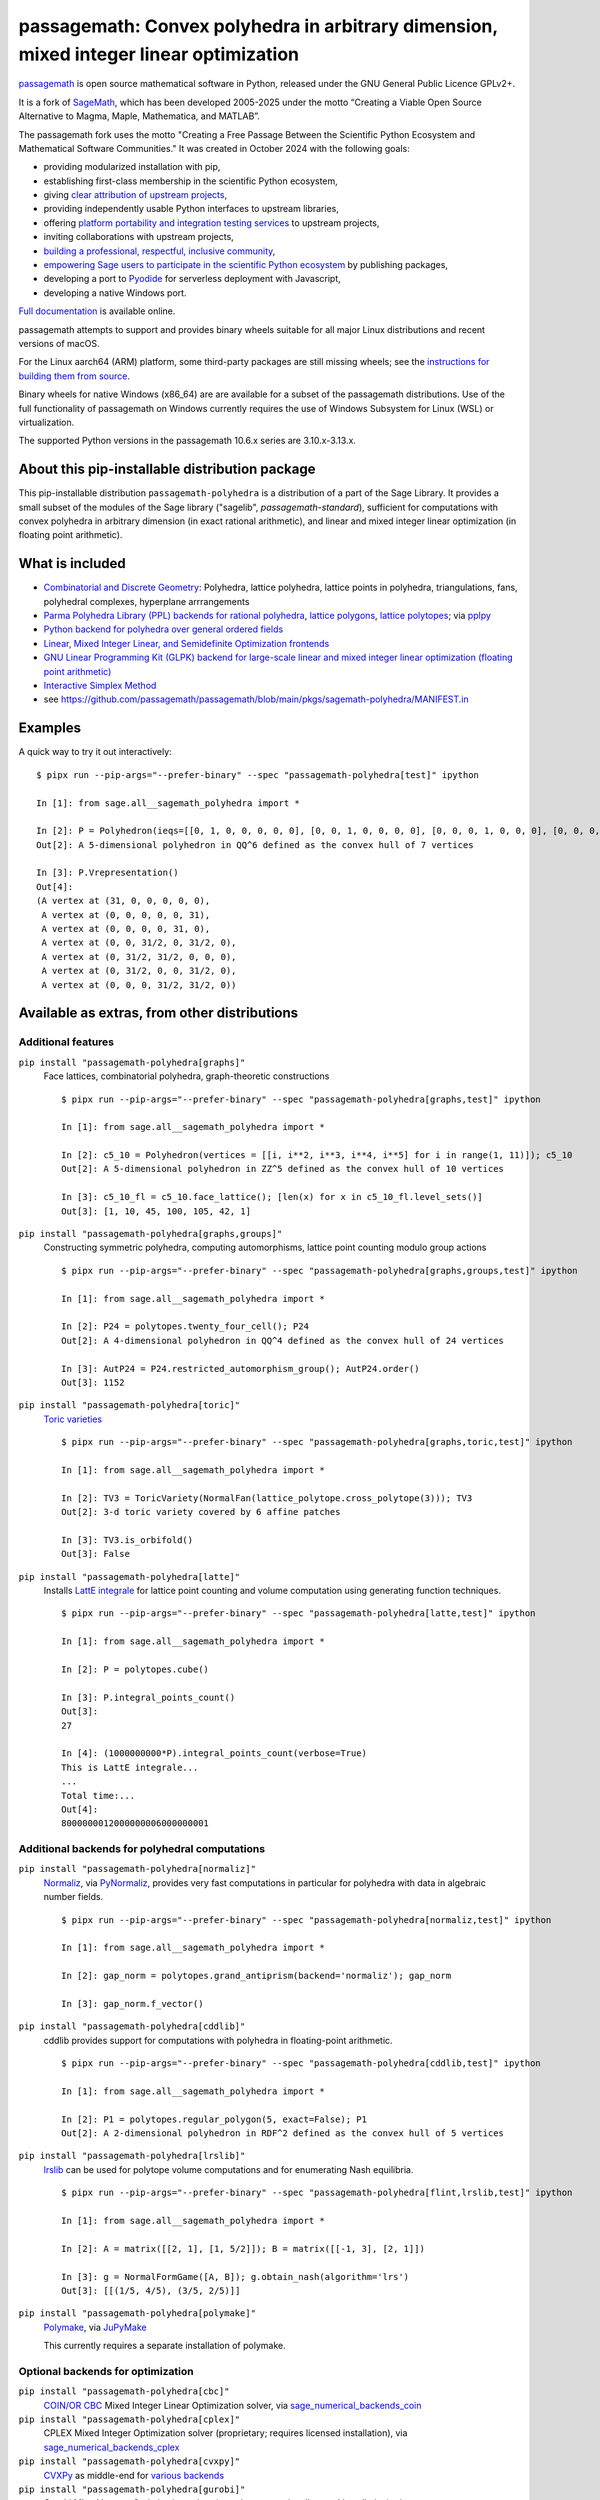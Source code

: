 ====================================================================================================================
 passagemath: Convex polyhedra in arbitrary dimension, mixed integer linear optimization
====================================================================================================================

`passagemath <https://github.com/passagemath/passagemath>`__ is open
source mathematical software in Python, released under the GNU General
Public Licence GPLv2+.

It is a fork of `SageMath <https://www.sagemath.org/>`__, which has been
developed 2005-2025 under the motto “Creating a Viable Open Source
Alternative to Magma, Maple, Mathematica, and MATLAB”.

The passagemath fork uses the motto "Creating a Free Passage Between the
Scientific Python Ecosystem and Mathematical Software Communities."
It was created in October 2024 with the following goals:

-  providing modularized installation with pip,
-  establishing first-class membership in the scientific Python
   ecosystem,
-  giving `clear attribution of upstream
   projects <https://groups.google.com/g/sage-devel/c/6HO1HEtL1Fs/m/G002rPGpAAAJ>`__,
-  providing independently usable Python interfaces to upstream
   libraries,
-  offering `platform portability and integration testing
   services <https://github.com/passagemath/passagemath/issues/704>`__
   to upstream projects,
-  inviting collaborations with upstream projects,
-  `building a professional, respectful, inclusive
   community <https://groups.google.com/g/sage-devel/c/xBzaINHWwUQ>`__,
-  `empowering Sage users to participate in the scientific Python ecosystem
   <https://github.com/passagemath/passagemath/issues/248>`__ by publishing packages,
-  developing a port to `Pyodide <https://pyodide.org/en/stable/>`__ for
   serverless deployment with Javascript,
-  developing a native Windows port.

`Full documentation <https://doc.sagemath.org/html/en/index.html>`__ is
available online.

passagemath attempts to support and provides binary wheels suitable for
all major Linux distributions and recent versions of macOS.

For the Linux aarch64 (ARM) platform, some third-party packages are still missing
wheels; see the `instructions for building them from source <https://github.com/passagemath/passagemath?tab=readme-ov-file#full-installation-of-passagemath-from-binary-wheels-on-pypi>`__.

Binary wheels for native Windows (x86_64) are are available for a subset of
the passagemath distributions. Use of the full functionality of passagemath
on Windows currently requires the use of Windows Subsystem for Linux (WSL)
or virtualization.

The supported Python versions in the passagemath 10.6.x series are 3.10.x-3.13.x.


About this pip-installable distribution package
-----------------------------------------------

This pip-installable distribution ``passagemath-polyhedra`` is a distribution of a part of the Sage Library.  It provides a small subset of the modules of the Sage library ("sagelib", `passagemath-standard`), sufficient for computations with convex polyhedra in arbitrary dimension (in exact rational arithmetic), and linear and mixed integer linear optimization (in floating point arithmetic).


What is included
----------------

* `Combinatorial and Discrete Geometry <https://passagemath.org/docs/latest/html/en/reference/discrete_geometry/index.html>`_: Polyhedra, lattice polyhedra, lattice points in polyhedra, triangulations, fans, polyhedral complexes, hyperplane arrrangements

* `Parma Polyhedra Library (PPL) backends for rational polyhedra <https://passagemath.org/docs/latest/html/en/reference/discrete_geometry/sage/geometry/polyhedron/backend_ppl.html>`_, `lattice polygons <https://passagemath.org/docs/latest/html/en/reference/discrete_geometry/sage/geometry/polyhedron/ppl_lattice_polygon.html>`_, `lattice polytopes <https://passagemath.org/docs/latest/html/en/reference/discrete_geometry/sage/geometry/polyhedron/ppl_lattice_polytope.html>`_; via `pplpy <https://passagemath.org/docs/latest/html/en/reference/spkg/pplpy.html#spkg-pplpy>`_

* `Python backend for polyhedra over general ordered fields <https://passagemath.org/docs/latest/html/en/reference/discrete_geometry/sage/geometry/polyhedron/backend_field.html>`_

* `Linear, Mixed Integer Linear, and Semidefinite Optimization frontends <https://passagemath.org/docs/latest/html/en/reference/numerical/index.html#numerical-optimization>`_

* `GNU Linear Programming Kit (GLPK) backend for large-scale linear and mixed integer linear optimization (floating point arithmetic) <https://passagemath.org/docs/latest/html/en/reference/numerical/sage/numerical/backends/glpk_backend.html>`_

* `Interactive Simplex Method <https://passagemath.org/docs/latest/html/en/reference/numerical/sage/numerical/interactive_simplex_method.html>`_

* see https://github.com/passagemath/passagemath/blob/main/pkgs/sagemath-polyhedra/MANIFEST.in


Examples
--------

A quick way to try it out interactively::

    $ pipx run --pip-args="--prefer-binary" --spec "passagemath-polyhedra[test]" ipython

    In [1]: from sage.all__sagemath_polyhedra import *

    In [2]: P = Polyhedron(ieqs=[[0, 1, 0, 0, 0, 0, 0], [0, 0, 1, 0, 0, 0, 0], [0, 0, 0, 1, 0, 0, 0], [0, 0, 0, 0, 1, 0, 0], [0, 0, 0, 0, 0, 1, 0], [0, 0, 0, 0, 0, 0, 1], [0, 0, 1, -1, -1, 1, 0], [0, 0, -1, 1, -1, 1, 0]], eqns=[[-31, 1, 1, 1, 1, 1, 1]]); P
    Out[2]: A 5-dimensional polyhedron in QQ^6 defined as the convex hull of 7 vertices

    In [3]: P.Vrepresentation()
    Out[4]:
    (A vertex at (31, 0, 0, 0, 0, 0),
     A vertex at (0, 0, 0, 0, 0, 31),
     A vertex at (0, 0, 0, 0, 31, 0),
     A vertex at (0, 0, 31/2, 0, 31/2, 0),
     A vertex at (0, 31/2, 31/2, 0, 0, 0),
     A vertex at (0, 31/2, 0, 0, 31/2, 0),
     A vertex at (0, 0, 0, 31/2, 31/2, 0))


Available as extras, from other distributions
---------------------------------------------

Additional features
~~~~~~~~~~~~~~~~~~~

``pip install "passagemath-polyhedra[graphs]"``
 Face lattices, combinatorial polyhedra, graph-theoretic constructions

 ::

    $ pipx run --pip-args="--prefer-binary" --spec "passagemath-polyhedra[graphs,test]" ipython

    In [1]: from sage.all__sagemath_polyhedra import *

    In [2]: c5_10 = Polyhedron(vertices = [[i, i**2, i**3, i**4, i**5] for i in range(1, 11)]); c5_10
    Out[2]: A 5-dimensional polyhedron in ZZ^5 defined as the convex hull of 10 vertices

    In [3]: c5_10_fl = c5_10.face_lattice(); [len(x) for x in c5_10_fl.level_sets()]
    Out[3]: [1, 10, 45, 100, 105, 42, 1]

``pip install "passagemath-polyhedra[graphs,groups]"``
 Constructing symmetric polyhedra, computing automorphisms, lattice point counting modulo group actions

 ::

    $ pipx run --pip-args="--prefer-binary" --spec "passagemath-polyhedra[graphs,groups,test]" ipython

    In [1]: from sage.all__sagemath_polyhedra import *

    In [2]: P24 = polytopes.twenty_four_cell(); P24
    Out[2]: A 4-dimensional polyhedron in QQ^4 defined as the convex hull of 24 vertices

    In [3]: AutP24 = P24.restricted_automorphism_group(); AutP24.order()
    Out[3]: 1152

``pip install "passagemath-polyhedra[toric]"``
 `Toric varieties <https://passagemath.org/docs/latest/html/en/reference/schemes/index.html#toric-varieties>`_

 ::

    $ pipx run --pip-args="--prefer-binary" --spec "passagemath-polyhedra[graphs,toric,test]" ipython

    In [1]: from sage.all__sagemath_polyhedra import *

    In [2]: TV3 = ToricVariety(NormalFan(lattice_polytope.cross_polytope(3))); TV3
    Out[2]: 3-d toric variety covered by 6 affine patches

    In [3]: TV3.is_orbifold()
    Out[3]: False

``pip install "passagemath-polyhedra[latte]"``
 Installs `LattE integrale <https://passagemath.org/docs/latest/html/en/reference/spkg/latte_int.html#spkg-latte-int>`_
 for lattice point counting and volume computation using generating function techniques.

 ::

   $ pipx run --pip-args="--prefer-binary" --spec "passagemath-polyhedra[latte,test]" ipython

   In [1]: from sage.all__sagemath_polyhedra import *

   In [2]: P = polytopes.cube()

   In [3]: P.integral_points_count()
   Out[3]:
   27

   In [4]: (1000000000*P).integral_points_count(verbose=True)
   This is LattE integrale...
   ...
   Total time:...
   Out[4]:
   8000000012000000006000000001


Additional backends for polyhedral computations
~~~~~~~~~~~~~~~~~~~~~~~~~~~~~~~~~~~~~~~~~~~~~~~

``pip install "passagemath-polyhedra[normaliz]"``
 `Normaliz <https://passagemath.org/docs/latest/html/en/reference/spkg/normaliz.html#spkg-normaliz>`_, via `PyNormaliz <https://passagemath.org/docs/latest/html/en/reference/spkg/pynormaliz.html#spkg-pynormaliz>`_,
 provides very fast computations in particular for polyhedra with data in algebraic number fields.

 ::

    $ pipx run --pip-args="--prefer-binary" --spec "passagemath-polyhedra[normaliz,test]" ipython

    In [1]: from sage.all__sagemath_polyhedra import *

    In [2]: gap_norm = polytopes.grand_antiprism(backend='normaliz'); gap_norm

    In [3]: gap_norm.f_vector()

``pip install "passagemath-polyhedra[cddlib]"``
 cddlib provides support for computations with polyhedra in floating-point arithmetic.

 ::

    $ pipx run --pip-args="--prefer-binary" --spec "passagemath-polyhedra[cddlib,test]" ipython

    In [1]: from sage.all__sagemath_polyhedra import *

    In [2]: P1 = polytopes.regular_polygon(5, exact=False); P1
    Out[2]: A 2-dimensional polyhedron in RDF^2 defined as the convex hull of 5 vertices

``pip install "passagemath-polyhedra[lrslib]"``
 `lrslib <https://passagemath.org/docs/latest/html/en/reference/spkg/lrslib.html#spkg-lrslib>`_
 can be used for polytope volume computations and for enumerating Nash equilibria.

 ::

    $ pipx run --pip-args="--prefer-binary" --spec "passagemath-polyhedra[flint,lrslib,test]" ipython

    In [1]: from sage.all__sagemath_polyhedra import *

    In [2]: A = matrix([[2, 1], [1, 5/2]]); B = matrix([[-1, 3], [2, 1]])

    In [3]: g = NormalFormGame([A, B]); g.obtain_nash(algorithm='lrs')
    Out[3]: [[(1/5, 4/5), (3/5, 2/5)]]

``pip install "passagemath-polyhedra[polymake]"``
 `Polymake <https://passagemath.org/docs/latest/html/en/reference/spkg/polymake.html#spkg-polymake>`_, via `JuPyMake <https://pypi.org/project/JuPyMake/>`_

 This currently requires a separate installation of polymake.

Optional backends for optimization
~~~~~~~~~~~~~~~~~~~~~~~~~~~~~~~~~~

``pip install "passagemath-polyhedra[cbc]"``
 `COIN/OR CBC <https://passagemath.org/docs/latest/html/en/reference/spkg/cbc.html#spkg-cbc>`_ Mixed Integer Linear Optimization solver,
 via `sage_numerical_backends_coin <https://passagemath.org/docs/latest/html/en/reference/spkg/sage_numerical_backends_coin.html#spkg-sage-numerical-backends-coin>`_

``pip install "passagemath-polyhedra[cplex]"``
 CPLEX Mixed Integer Optimization solver (proprietary; requires licensed installation),
 via `sage_numerical_backends_cplex <https://passagemath.org/docs/latest/html/en/reference/spkg/sage_numerical_backends_cplex.html#spkg-sage-numerical-backends-cplex>`_

``pip install "passagemath-polyhedra[cvxpy]"``
 `CVXPy <https://passagemath.org/docs/latest/html/en/reference/spkg/cvxpy.html#spkg-cvxpy>`_ as middle-end for `various backends <https://www.cvxpy.org/install/>`_

``pip install "passagemath-polyhedra[gurobi]"``
 Gurobi Mixed Integer Optimization solver (proprietary; requires licensed installation), via `sage_numerical_backends_gurobi <https://passagemath.org/docs/latest/html/en/reference/spkg/sage_numerical_backends_gurobi.html#spkg-sage-numerical-backends-gurobi>`_

``pip install "passagemath-polyhedra[scip]"``
 `SCIP <https://passagemath.org/docs/latest/html/en/reference/spkg/scip.html#spkg-scip>`_ Mixed Integer Optimization solver,
 via `PySCIPOpt <https://passagemath.org/docs/latest/html/en/reference/spkg/pyscipopt.html#spkg-pyscipopt>`_


Development
-----------

::

    $ git clone --origin passagemath https://github.com/passagemath/passagemath.git
    $ cd passagemath
    passagemath $ ./bootstrap
    passagemath $ python3 -m venv polyhedra-venv
    passagemath $ source polyhedra-venv/bin/activate
    (polyhedra-venv) passagemath $ pip install -v -e pkgs/sagemath-polyhedra
